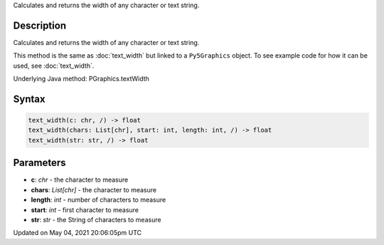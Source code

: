 .. title: Py5Graphics.text_width()
.. slug: py5graphics_text_width
.. date: 2021-05-04 20:06:05 UTC+00:00
.. tags:
.. category:
.. link:
.. description: py5 Py5Graphics.text_width() documentation
.. type: text

Calculates and returns the width of any character or text string.

Description
===========

Calculates and returns the width of any character or text string.

This method is the same as :doc:`text_width` but linked to a ``Py5Graphics`` object. To see example code for how it can be used, see :doc:`text_width`.

Underlying Java method: PGraphics.textWidth

Syntax
======

.. code:: python

    text_width(c: chr, /) -> float
    text_width(chars: List[chr], start: int, length: int, /) -> float
    text_width(str: str, /) -> float

Parameters
==========

* **c**: `chr` - the character to measure
* **chars**: `List[chr]` - the character to measure
* **length**: `int` - number of characters to measure
* **start**: `int` - first character to measure
* **str**: `str` - the String of characters to measure


Updated on May 04, 2021 20:06:05pm UTC

